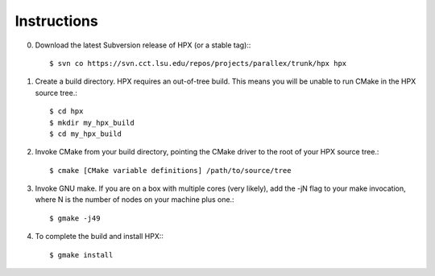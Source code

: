 .. _linux_build_instructions:

**************
 Instructions 
**************

.. sectionauthor:: Bryce Lelbach 

0) Download the latest Subversion release of HPX (or a stable tag):::

    $ svn co https://svn.cct.lsu.edu/repos/projects/parallex/trunk/hpx hpx

1) Create a build directory. HPX requires an out-of-tree build. This means you
   will be unable to run CMake in the HPX source tree.::
  
    $ cd hpx
    $ mkdir my_hpx_build
    $ cd my_hpx_build

2) Invoke CMake from your build directory, pointing the CMake driver to the root
   of your HPX source tree.::

    $ cmake [CMake variable definitions] /path/to/source/tree 

3) Invoke GNU make. If you are on a box with multiple cores (very likely),
   add the -jN flag to your make invocation, where N is the number of nodes
   on your machine plus one.::

    $ gmake -j49
 
4) To complete the build and install HPX:::

    $ gmake install

